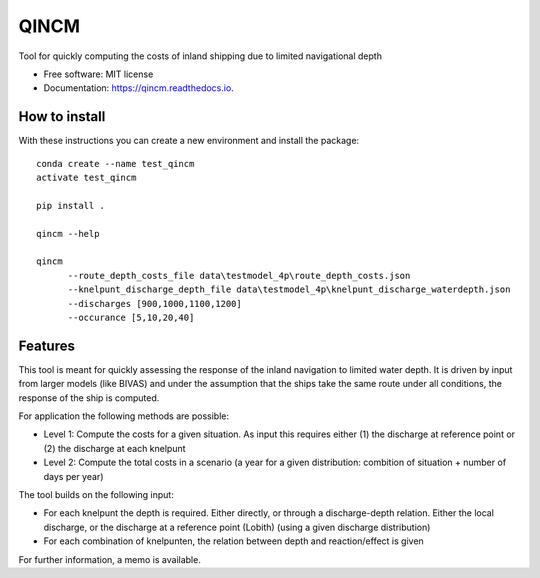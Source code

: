 =====
QINCM
=====

Tool for quickly computing the costs of inland shipping due to limited navigational depth

* Free software: MIT license
* Documentation: https://qincm.readthedocs.io.


How to install
--------------
With these instructions you can create a new environment and install the package::

    conda create --name test_qincm
    activate test_qincm

    pip install .

    qincm --help

    qincm
          --route_depth_costs_file data\testmodel_4p\route_depth_costs.json
          --knelpunt_discharge_depth_file data\testmodel_4p\knelpunt_discharge_waterdepth.json
          --discharges [900,1000,1100,1200]
          --occurance [5,10,20,40]

Features
--------

This tool is meant for quickly assessing the response of the inland navigation to limited water depth. It is driven by input from larger models (like BIVAS) and under the assumption that the ships take the same route under all conditions, the response of the ship is computed.

For application the following methods are possible:

* Level 1: Compute the costs for a given situation. As input this requires either (1) the discharge at reference point or (2) the discharge at each knelpunt
* Level 2: Compute the total costs in a scenario (a year for a given distribution: combition of situation + number of days per year)


The tool builds on the following input:

* For each knelpunt the depth is required. Either directly, or through a discharge-depth relation. Either the local discharge, or the discharge at a reference point (Lobith) (using a given discharge distribution)
* For each combination of knelpunten, the relation between depth and reaction/effect is given

For further information, a memo is available.
